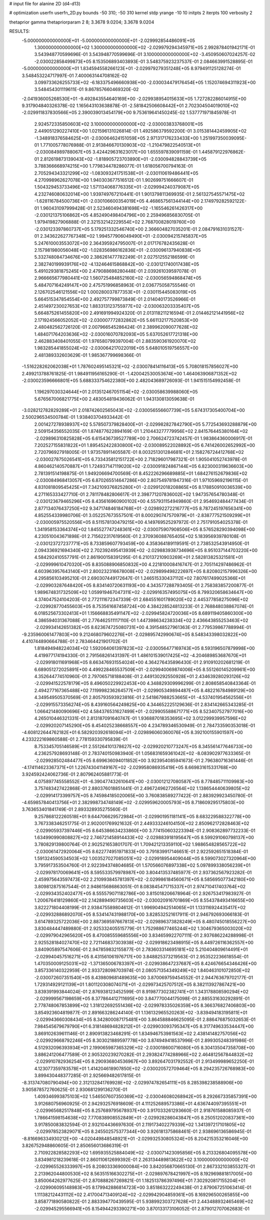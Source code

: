 # input file for alanine 2D (d4-d13)

# optimization
userfn       userfn_2D.py
bounds       -50 310; -50 310
kernel       stdp
yrange       -10 10
initpts      2
iterpts      100
verbosity    2

thetaprior gamma
thetapriorparam 2 8; 3.3678 9.0204; 3.3678 9.0204

RESULTS:
 -5.000000000000000E+01 -5.000000000000000E+01      -2.029992854486091E+05
  1.300000000000000E+02  1.300000000000000E+02      -2.029979294345971E+05       2.992878401942171E-01       3.543948770599696E-01  3.543948770599696E-01
  3.100000000000000E+02 -3.450950607024257E-02      -2.030022858499873E+05       8.153506893403893E-01       3.548375923237537E-01  2.084663991528895E-01
 -5.000000000000000E+01  1.834594558266123E+01      -2.029979279351248E+05       8.979491125128274E-01       3.548453224717997E-01  7.400063144708162E-02
  3.099733626255733E+02 -6.183375496660938E+00      -2.030034479176454E+05       1.152074694311923E+00       3.548454301119611E-01  9.867857660469320E-02
 -2.041936005268530E+01 -9.492843554640169E+00      -2.029938954015633E+05       1.727282286014915E+00       9.317904840326378E-02  1.165643103638878E-01
 -2.581842506608442E+01  2.702304504019010E+02      -2.029911837830566E+05       2.390039013454179E+00       9.753619641450245E-02  1.537771971845978E-01
  2.924572335850603E+02  3.100000000000000E+02      -2.030003833768001E+05       2.449051290227410E+00       1.021596131026814E-01  1.492586379592200E-01
  3.015381442459905E+02 -1.348918376584625E+01      -2.030064624151059E+05       2.971317176233433E+00       1.251997350039095E-01  1.771005778076988E-01
  2.913846670130903E+02 -1.210479822540513E+01      -2.030084989788067E+05       3.424429631623017E+00       1.655597839091159E-01  1.445879122976862E-01
  2.812619873139043E+02 -1.818905723703890E+01      -2.030094828843739E+05       3.788366668974215E+00       1.779834478286077E-01  1.618056700794163E-01
  2.705294343321299E+02 -1.083093241751538E+01      -2.030110619486441E+05       4.270998962627078E+00       1.940303677516512E-01  1.902699751666607E-01
  1.504329453733496E+02  1.571134068776335E+01      -2.029994240379087E+05       4.232746080632014E+00       1.939749767210441E-01  1.901379811369935E-01
  2.561327545571475E+02 -1.628116784500736E+01      -2.030106600354019E+05       4.468657561344144E+00       2.174979282592122E-01  1.960431097999428E-01
  2.523460494381698E+02 -1.165546261426317E+00      -2.030121375106862E+05       4.852490498404796E+00       2.259496856830705E-01  1.979419827906888E-01
  2.321532142229554E+02  2.768700828019760E+00      -2.030123397860737E+05       5.179251332546740E+00       2.366604827035201E-01  2.084791631031527E-01
  2.343622627767348E+02  1.994577906049490E+01      -2.030094215745837E+05       5.247610003553072E+00       2.364395924795007E-01  2.017176782435628E-01
  2.157981980056048E+02 -1.028356986162836E+01      -2.030096137940838E+05       5.332748084734676E+00       2.386261477782249E-01  2.027512552186599E-01
  2.382740199939176E+02 -4.132464615868842E+00      -2.030121740017438E+05       5.491029381875245E+00       2.479088698280448E-01  2.039261039597078E-01
  2.966665677980441E+02  1.560725484852160E+02      -2.030056594868474E+05       5.484707164249147E+00       2.475751996858963E-01  2.036775058755546E-01
  2.126702546121556E+02  1.000280037877353E+01      -2.030115445083019E+05       5.664515347854554E+00       2.492757799873849E-01  2.014040173526966E-01
  2.451497230027653E+02  1.883313123755977E+02      -2.030063203335407E+05       5.664875261455820E+00       2.491691994924320E-01  2.013118211216594E-01
  2.014462121441956E+02  2.171924566052052E+02      -2.030007772832862E+05       5.661132177520853E+00       2.480482562726120E-01  2.007966545286424E-01
  2.389962090077628E+02  1.484071764203636E+02      -2.030016070782093E+05       5.637052617721318E+00       2.462883408401055E-01  1.976580799397004E-01
  2.883590361920070E+02  1.983285441855024E+02      -2.030064217022019E+05       5.648010519756557E+00       2.481389332603629E-01  1.985367799698366E-01
 -1.516228262062038E+01  1.787602495145321E+02      -2.030078414116413E+05       5.708018157856027E+00       2.499213788761825E-01  1.984911956165290E-01
 -1.420042530053674E+00  1.464063906871352E+02      -2.030023596666801E+05       5.688333754622380E+00       2.482043689726093E-01  1.941515154992458E-01
  1.196297030324644E+01  2.013512467051154E+02      -2.030058639988060E+05       5.676567006821775E+00       2.483054819436062E-01  1.943130813059638E-01
 -3.028212782829289E+01  2.018742602565043E+02      -2.030056556607739E+05       5.674317305400704E+00       2.500296534500784E-01  1.938403704933442E-01
  2.001427278938937E+02  5.578507379828400E+01      -2.029982827842790E+05       5.772543693288879E+00       2.509154356552035E-01  1.874877622894169E-01
  1.210443277779956E+02  2.841576445380164E+02      -2.029896310825828E+05       6.615436739527789E+00       2.706624723742457E-01  1.983864360006917E-01
  7.202527155831822E+01  1.895452422830800E+02      -2.030089522028892E+05       6.741426002652992E+00       2.720796927918005E-01  1.973578911405587E-01
  8.003251301284681E+01  2.158276724412768E+02      -2.030027875026541E+05       6.733435812151722E+00       2.718296017987321E-01  1.905041052743978E-01
  4.860462140570887E+01  1.724937147119020E+02      -2.030091824867144E+05       6.823000319636603E+00       2.781391514198875E-01  1.949206694700569E-01
  8.452226296689885E+01  1.684276152679836E+02      -2.030084968413057E+05       6.870265514647286E+00       2.807549781947316E-01  1.971059692196115E-01
  4.831081809545425E+01  7.342109376825280E+01      -2.029912018208865E+05       8.178850910036539E+00       4.271165333427710E-01  2.781178482806617E-01
  2.398771207836002E+02  1.947357654780348E-01      -2.030123679465296E+05       8.435616960900102E+00       4.557931154949860E-01  2.954692484477434E-01
  2.877134076437250E+02  9.347174846184768E+01      -2.029892272216777E+05       8.787245197656341E+00       4.852554339980706E-01  3.052257673557501E-01
  8.000290747570979E+01 -2.838777521509299E+01      -2.030005975520556E+05       8.511578130479215E+00       4.149769525297972E-01  2.751791054025378E-01
  1.341958153364374E+02  1.845527747248361E+02      -2.030075907908506E+05       8.576528290394098E+00       4.230510043671898E-01  2.715622317619560E-01
  2.370936088765405E+02  5.183956939780108E-01      -2.030123727237771E+05       8.733859607793459E+00       4.358364189119591E-01  2.738532543914950E-01
  2.094336921694340E+02  2.702392495413939E+02      -2.029883938734696E+05       8.951037144703220E+00       4.584292410557791E-01  2.861900158391295E-01
  6.210137210903269E+01  2.582813825321581E+01      -2.029999610470320E+05       8.835088906850832E+00       4.221810008416747E-01  2.705114297486962E-01
  4.603963957643140E+01  2.800232316678008E+02      -2.029899498222697E+05       8.820802157996326E+00       4.295856103495210E-01  2.690307449172647E-01
  1.246515330437112E+02  7.807617499025366E+01      -2.029903287648420E+05       8.834140720631193E+00       4.343577288793405E-01  2.758383857200877E-01
  1.989674831732509E+02  1.059919467047311E+02      -2.029916357495075E+05       8.799320658634647E+00       4.374047524104203E-01  2.772111672347339E-01
  2.684551601789020E+02  2.445377858275096E+02      -2.029928770455603E+05       8.753561687458724E+00       4.384228524813233E-01  2.768848038867074E-01
  6.018525673302413E+01  1.156668835491147E+02      -2.029945824720036E+05       8.689119405860300E+00       4.386594031367088E-01  2.776462511117110E-01
  1.447398634238334E+02  2.436643855253463E+02      -2.029934142651382E+05       8.623674725080731E+00       4.391548527961363E-01  2.779539867788994E-01
 -9.235960061477803E+00  9.212468079602276E+01      -2.029895742990674E+05       8.548343398032822E+00       4.410744890664788E-01  2.783464421901702E-01
  1.818494948224034E+02  1.592064061397823E+02      -2.030056477169743E+05       8.593196507879998E+00       4.419977174194330E-01  2.791568261431397E-01
  1.486101539017425E+02 -4.204689853687670E+01      -2.029918011691968E+05       8.663476931554024E+00       4.364276435896430E-01  2.910910202681219E-01
  6.689051272025891E+00  4.499228465537509E+01      -2.029940069874006E+05       8.551260145209961E+00       4.352644774510960E-01  2.797065718188408E-01
  2.449130292550928E+01  2.434639280293126E+02      -2.029941522578179E+05       8.496050229922453E+00       4.348829309996299E-01  2.808658540843364E-01
  2.494277167365488E+02  7.119998236264577E+01      -2.029905349894487E+05       8.482216784989129E+00       4.349549505370569E-01  2.805793593923816E-01
  2.541867988253665E+01 -4.537401954562556E+01      -2.029915573356274E+05       8.439160564249825E+00       4.344652225129636E-01  2.834142665343285E-01
  1.066421480090696E+02  4.584376531627499E+01      -2.029905588671771E+05       8.523407527977016E+00       4.265010446321331E-01  2.813187091640747E-01
  1.936887018353695E+02  3.012299939957596E+02      -2.029920207145290E+05       8.454025238668557E+00       4.234789346530949E-01  2.784733590353018E-01
 -4.608122644762182E+01  6.582920392618094E+01      -2.029896060360076E+05       8.392100155901597E+00       4.233222169860588E-01  2.778159330795839E-01
  8.753345705146589E+01  2.551264101378627E+02      -2.029920210773247E+05       8.345561477646733E+00       4.236257928693148E-01  2.783740150983940E-01
  1.056831659361042E+02 -8.083902977633365E-01      -2.029928502484477E+05       8.699636094011852E+00       3.923954085941673E-01  2.796380716361446E-01
 -4.174114623367371E+01  1.226743041149167E+02      -2.029958086935419E+05       8.669831615331768E+00       3.924592424062736E-01  2.807962405881773E-01
  4.075897745558552E+01 -6.390477432610641E+00      -2.030012127080587E+05       8.778485711109983E+00       3.757483427422868E-01  2.880376018851441E-01
  2.496724962726564E+02  1.138654440639805E+02      -2.029914173399757E+05       8.745984185020065E+00       3.760838589277422E-01  2.883929923450780E-01
 -4.659857840413756E+01  2.382998734748149E+02      -2.029959620005793E+05       8.718609295175803E+00       3.763653401841749E-01  2.893328935275560E-01
  9.257868122260518E+01  9.644706629572984E+01      -2.029901951181141E+05       8.683229588322778E+00       3.767338346251775E-01  2.902001769921632E-01
  2.449333246104150E+02  2.850962172828463E+02      -2.029905937397446E+05       8.645386634233860E+00       3.774150603223394E-01  2.908362897732233E-01
  1.634990990808827E+02  2.746721458914433E+02      -2.029883918195647E+05       8.599291060798137E+00       3.780829139800764E-01  2.902521653801707E-01
  1.709421213359110E+02  1.988654828565722E+02      -2.030061472920064E+05       8.622774951971833E+00       3.791839917146651E-01  2.922592651518384E-01
  1.591324590534503E+02  1.003527027085051E+02      -2.029918954409044E+05       8.599073027320964E+00       3.795917353504760E-01  2.922394374804685E-01
  1.570566076897338E+02  5.097899338056239E+01      -2.029978170069641E+05       8.595533579978987E+00       3.804413537485977E-01  2.937362567923282E-01
  2.459975643597473E+02  2.210993845781397E+02      -2.029986184560671E+05       8.585695077342180E+00       3.809812875167544E-01  2.948615686863051E-01
  8.083845471715337E+01  2.974710417403764E+02      -2.029934352402477E+05       8.555579071182786E+00       3.815018206678964E-01  2.926753417983927E-01
  1.200676418129860E+02  2.142889490735603E+02      -2.030020916701869E+05       8.554378493416655E+00       3.822271804408199E-01  2.938475589804612E-01
  1.996904942514065E+01  1.133116924435417E+02      -2.029932886892070E+05       8.534147431988170E+00       3.828532521617911E-01  2.946792693066183E-01
  3.614789325722036E+00  2.887369597667813E+02      -2.029896373828249E+05       8.480745018556227E+00       3.830484447489880E-01  2.925332405515779E-01
  1.752988677465244E+02  1.304679365003020E+02      -2.029979042965620E+05       8.470085559685556E+00       3.834659922707111E-01  2.937686224288998E-01
  2.925528184027470E+02  2.721146837303938E+02      -2.029918623498915E+05       8.449726116362557E+00       3.840905897547606E-01  2.947859832155877E-01
  2.783603314695181E+02  5.210404809614491E+01      -2.029940457516271E+05       8.431561061976717E+00       3.848825373219563E-01  2.953522236618554E-01
  1.470350009125031E+02 -1.371365006783397E+01      -2.029938647237687E+05       8.424676654346426E+00       3.857336140322959E-01  2.933728098703974E-01
  2.080571354349249E+02  1.840463101072850E+02      -2.030072607351540E+05       8.439809681489635E+00       3.870069759454552E-01  2.944763679702177E-01
  1.729314929121139E+01  1.801120308074071E+01      -2.029973425707512E+05       8.382113927867421E+00       3.839391993844024E-01  2.876938123452599E-01
  8.919877302382741E+01  1.343178808590294E+02      -2.029999567198659E+05       8.377864412711695E+00       3.847770044175098E-01  2.885531630292891E-01
  2.778748067853899E+02  1.318122692551436E+02      -2.029978335026359E+05       8.366376827406803E+00       3.854923604819877E-01  2.891663286244140E-01
  1.136132965520263E+02 -3.839494183195811E+01      -2.029943660308434E+05       8.342800087175481E+00       3.864588846625095E-01  2.886476875032653E-01
  7.984545679679790E+01  6.318148694828212E+01      -2.029903093795347E+05       8.317749633534447E+00       3.869102639611146E-01  2.890913823468291E-01
  1.834946753981563E+02  2.438141482757056E+02      -2.029929668792246E+05       8.303021889597778E+00       3.874949418537996E-01  2.899305248391986E-01
  4.512932096393934E+01  2.199065987365329E+02      -2.030018600716080E+05       8.304135047358708E+00       3.886241206477589E-01  2.905320239270282E-01
  2.293824774288966E+02  2.464812567844832E+02      -2.029910782936254E+05       8.290936804536967E+00       3.892647031792552E-01  2.913499989652250E-01
  4.123077359783578E+01  1.414204618907850E+02      -2.030020572709464E+05       8.294235726768983E+00       3.899430448377285E-01  2.925669482617815E-01
 -8.313747080790494E+00  2.312132841769928E+02      -2.029974782654111E+05       8.285398238588906E+00       3.905878572760625E-01  2.930681299136270E-01
  1.409346993875103E+02  1.546507607350369E+02      -2.030046080268942E+05       8.292667335857391E+00       3.912680756960925E-01  2.942932576918609E-01
  4.111252689573386E+01  4.636744097395551E+01      -2.029965682517848E+05       8.257689795678937E+00       3.917033261293660E-01  2.918761588085937E-01
  1.786641598154638E+02  7.770838908552849E+01      -2.029928286043847E+05       8.250512020837361E+00       3.917850083832594E-01  2.932104436697630E-01
  2.119173402279339E+02  1.341397217101805E+02      -2.029978523829071E+05       8.245502575377344E+00       3.926181375868461E-01  2.938696136586945E-01
 -8.816696334930212E+00 -4.020449848548921E+01      -2.029932530805324E+05       8.204215353216046E+00       3.826752948860605E-01  2.850656013686319E-01
  2.710922828582293E+02  1.695935525884049E+02      -2.030071423095856E+05       8.213326804095578E+00       3.834981218239618E-01  2.860110612699392E-01
  2.263134489813622E+02  3.100000000000000E+02      -2.029965526333997E+05       8.208033369000084E+00       3.842056870665130E-01  2.867332103855327E-01
  2.213962044800530E+02  8.563515166302275E+01      -2.029897678421997E+05       8.192969881817005E+00       3.850064262977625E-01  2.870888267269821E-01
  1.182513786397496E+01  7.302920817155204E+01      -2.029906095148983E+05       8.179942886814723E+00       3.851863222249438E-01  2.879067251063414E-01
  1.111382124431112E+02  2.417004713409124E+02      -2.029942904859361E+05       8.169296500265855E+00       3.858771890580822E-01  2.883394770439595E-01
  5.938992303727628E+01  2.443488932465469E+02      -2.029945295566941E+05       8.154944293390271E+00       3.870133173106052E-01  2.879012707062683E-01